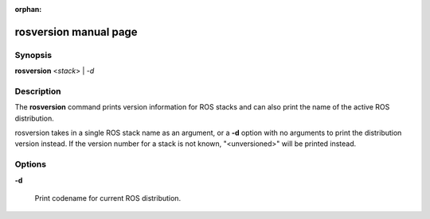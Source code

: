 :orphan:

rosversion manual page
======================

Synopsis
--------

**rosversion** <*stack*> | *-d*

Description
-----------

The **rosversion** command prints version information for ROS stacks
and can also print the name of the active ROS distribution.

rosversion takes in a single ROS stack name as an argument, or a
**-d** option with no arguments to print the distribution version
instead.  If the version number for a stack is not known,
"<unversioned>" will be printed instead.

Options
-------

**-d**

  Print codename for current ROS distribution. 

